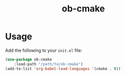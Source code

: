 #+title: ob-cmake
* Usage
Add the following to your ~init.el~ file:

#+begin_src emacs-lisp
  (use-package ob-cmake
      :load-path "/path/to/ob-cmake")
  (add-to-list 'org-babel-load-languages '(cmake . t))
#+end_src
